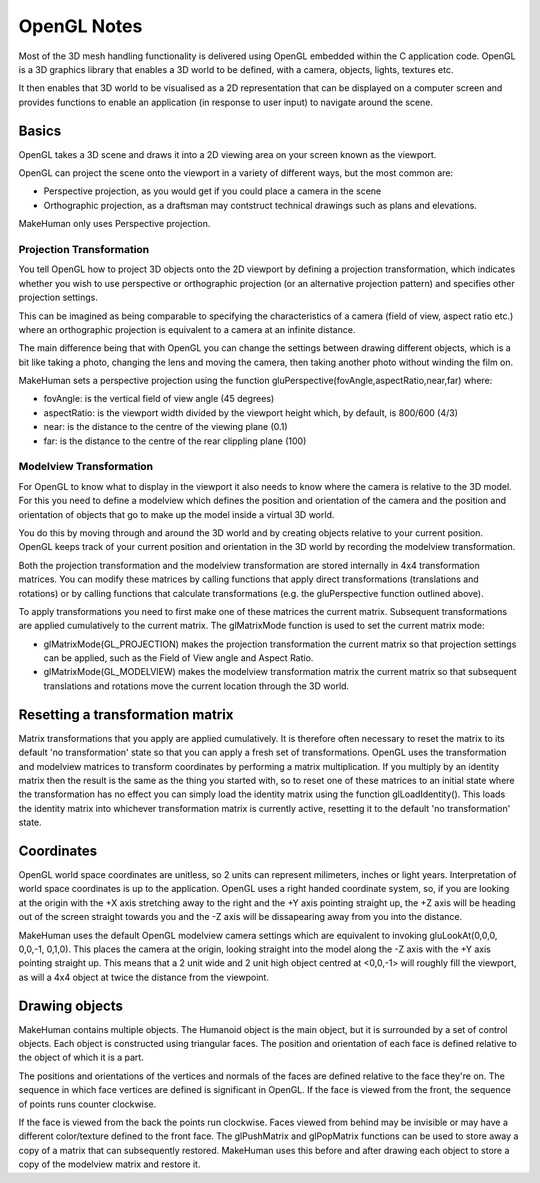 
.. highlight:: python
   :linenothreshold: 5


.. _opengl_notes:

OpenGL Notes
=============

Most of the 3D mesh handling functionality is delivered using OpenGL embedded within the C application code. OpenGL is a 3D graphics library that enables a 3D world to be defined, with a camera, objects, lights, textures etc. 

It then enables that 3D world to be visualised as a 2D representation that can be displayed on a computer screen and provides functions to enable an application (in response to user input) to navigate around the scene.

Basics
-------

OpenGL takes a 3D scene and draws it into a 2D viewing area on your screen known as the viewport.

OpenGL can project the scene onto the viewport in a variety of different ways, but the most common are:

* Perspective projection, as you would get if you could place a camera in the scene
* Orthographic projection, as a draftsman may contstruct technical drawings such as plans and elevations.

MakeHuman only uses Perspective projection.

Projection Transformation 
++++++++++++++++++++++++++

You tell OpenGL how to project 3D objects onto the 2D viewport by defining a projection transformation, which indicates whether you wish to use perspective or orthographic projection (or an alternative projection pattern) and specifies other projection settings.

This can be imagined as being comparable to specifying the characteristics of a camera (field of view, aspect ratio etc.) where an orthographic projection is equivalent to a camera at an infinite distance. 

The main difference being that with OpenGL you can change the settings between drawing different objects, which is a bit like taking a photo, changing the lens and moving the camera, then taking another photo without winding the film on.

MakeHuman sets a perspective projection using the function gluPerspective(fovAngle,aspectRatio,near,far) where:

* fovAngle: is the vertical field of view angle (45 degrees)
* aspectRatio: is the viewport width divided by the viewport height which, by default, is 800/600 (4/3)
* near: is the distance to the centre of the viewing plane (0.1)
* far: is the distance to the centre of the rear clippling plane (100)


Modelview Transformation 
+++++++++++++++++++++++++

For OpenGL to know what to display in the viewport it also needs to know where the camera is relative to the 3D model. For this you need to define a modelview which defines the position and orientation of the camera and the position and orientation of objects that go to make up the model inside a virtual 3D world. 

You do this by moving through and around the 3D world and by creating objects relative to your current position. OpenGL keeps track of your current position and orientation in the 3D world by recording the modelview transformation.

Both the projection transformation and the modelview transformation are stored internally in 4x4 transformation matrices. You can modify these matrices by calling functions that apply direct transformations (translations and rotations) or by calling functions that calculate transformations (e.g. the gluPerspective function outlined above). 

To apply transformations you need to first make one of these matrices the current matrix. Subsequent transformations are applied cumulatively to the current matrix. The glMatrixMode function is used to set the current matrix mode:

* glMatrixMode(GL_PROJECTION) makes the projection transformation the current matrix so that projection settings can be applied, such as the Field of View angle and Aspect Ratio.
* glMatrixMode(GL_MODELVIEW) makes the modelview transformation matrix the current matrix so that subsequent translations and rotations move the current location through the 3D world.

Resetting a transformation matrix
------------------------------------

Matrix transformations that you apply are applied cumulatively. It is therefore often necessary to reset the matrix to its default 'no transformation' state so that you can apply a fresh set of transformations. OpenGL uses the transformation and modelview matrices to transform coordinates by performing a matrix multiplication. If you multiply by an identity matrix then the result is the same as the thing you started with, so to reset one of these matrices to an initial state where the transformation has no effect you can simply load the identity matrix using the function glLoadIdentity(). This loads the identity matrix into whichever transformation matrix is currently active, resetting it to the default 'no transformation' state.

Coordinates
------------

OpenGL world space coordinates are unitless, so 2 units can represent milimeters, inches or light years. Interpretation of world space coordinates is up to the application. OpenGL uses a right handed coordinate system, so, if you are looking at the origin with the +X axis stretching away to the right and the +Y axis pointing straight up, the +Z axis will be heading out of the screen straight towards you and the -Z axis will be dissapearing away from you into the distance.

MakeHuman uses the default OpenGL modelview camera settings which are equivalent to invoking gluLookAt(0,0,0, 0,0,-1, 0,1,0). This places the camera at the origin, looking straight into the model along the -Z axis with the +Y axis pointing straight up. This means that a 2 unit wide and 2 unit high object centred at <0,0,-1> will roughly fill the viewport, as will a 4x4 object at twice the distance from the viewpoint.

Drawing objects
----------------

MakeHuman contains multiple objects. The Humanoid object is the main object, but it is surrounded by a set of control objects. Each object is constructed using triangular faces. The position and orientation of each face is defined relative to the object of which it is a part. 

The positions and orientations of the vertices and normals of the faces are defined relative to the face they're on. The sequence in which face vertices are defined is significant in OpenGL. If the face is viewed from the front, the sequence of points runs counter clockwise. 

If the face is viewed from the back the points run clockwise. Faces viewed from behind may be invisible or may have a different color/texture defined to the front face.
The glPushMatrix and glPopMatrix functions can be used to store away a copy of a matrix that can subsequently restored. MakeHuman uses this before and after drawing each object to store a copy of the modelview matrix and restore it.
